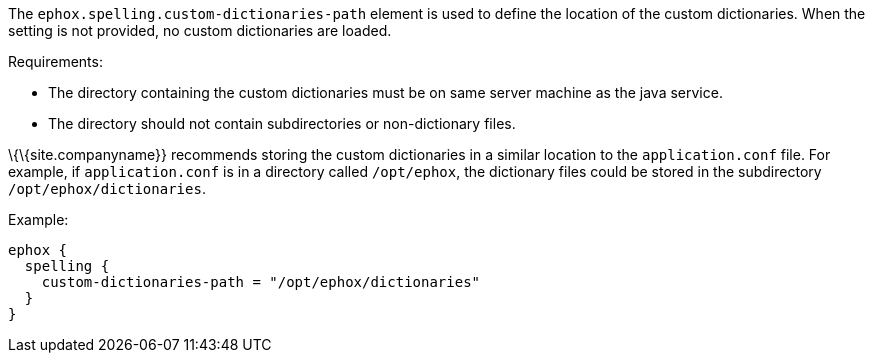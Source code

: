 The `+ephox.spelling.custom-dictionaries-path+` element is used to define the location of the custom dictionaries. When the setting is not provided, no custom dictionaries are loaded.

Requirements:

* The directory containing the custom dictionaries must be on same server machine as the java service.
* The directory should not contain subdirectories or non-dictionary files.

\{\{site.companyname}} recommends storing the custom dictionaries in a similar location to the `+application.conf+` file. For example, if `+application.conf+` is in a directory called `+/opt/ephox+`, the dictionary files could be stored in the subdirectory `+/opt/ephox/dictionaries+`.

Example:

[source,conf]
----
ephox {
  spelling {
    custom-dictionaries-path = "/opt/ephox/dictionaries"
  }
}
----

